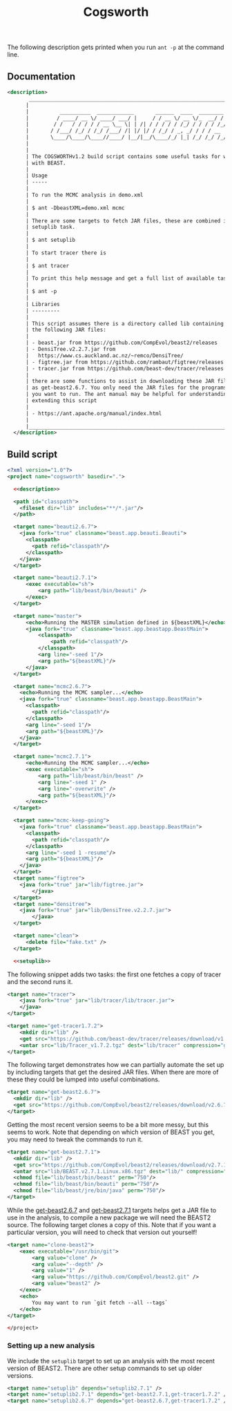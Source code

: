 #+title: Cogsworth
#+Time-stamp: <Last modified: 2022-12-09 11:15:25>
#+startup: overview
#+OPTIONS: toc:2

The following description gets printed when you run =ant -p= at the command
line.

** Documentation

#+name: description
#+begin_src xml
      <description>
             _________________________________________________________________________
            |                                                                         |
            |          __________  ____________       ______  ____  ________  __      |
            |         / ____/ __ \/ ____/ ___/ |     / / __ \/ __ \/_  __/ / / /      |
            |        / /   / / / / / __ \__ \| | /| / / / / / /_/ / / / / /_/ /       |
            |       / /___/ /_/ / /_/ /___/ /| |/ |/ / /_/ / _, _/ / / / __  /        |
            |       \____/\____/\____//____/ |__/|__/\____/_/ |_| /_/ /_/ /_/         |
            |                                                                         |
            |                                                                         |
            | The COGSWORTHv1.2 build script contains some useful tasks for working   |
            | with BEAST.                                                             |
            |                                                                         |
            | Usage                                                                   |
            | -----                                                                   |
            |                                                                         |
            | To run the MCMC analysis in demo.xml                                    |
            |                                                                         |
            | $ ant -DbeastXML=demo.xml mcmc                                          |
            |                                                                         |
            | There are some targets to fetch JAR files, these are combined into the  |
            | setuplib task.                                                          |
            |                                                                         |
            | $ ant setuplib                                                          |
            |                                                                         |
            | To start tracer there is                                                |
            |                                                                         |
            | $ ant tracer                                                            |
            |                                                                         |
            | To print this help message and get a full list of available tasks       |
            |                                                                         |
            | $ ant -p                                                                |
            |                                                                         |
            | Libraries                                                               |
            | ---------                                                               |
            |                                                                         |
            | This script assumes there is a directory called lib containing some of  |
            | the following JAR files:                                                |
            |                                                                         |
            | - beast.jar from https://github.com/CompEvol/beast2/releases            |
            | - DensiTree.v2.2.7.jar from                                             |
            |   https://www.cs.auckland.ac.nz/~remco/DensiTree/                       |
            | - figtree.jar from https://github.com/rambaut/figtree/releases          |
            | - tracer.jar from https://github.com/beast-dev/tracer/releases          |
            |                                                                         |
            | there are some functions to assist in downloading these JAR files such  |
            | as get-beast2.6.7. You only need the JAR files for the programs that    |
            | you want to run. The ant manual may be helpful for understanding and    |
            | extending this script                                                   |
            |                                                                         |
            | - https://ant.apache.org/manual/index.html                              |
            |                                                                         |
            |_________________________________________________________________________|
        </description>
#+end_src

** Build script

#+begin_src xml :tangle cogsworth.xml :noweb no-export
  <?xml version="1.0"?>
  <project name="cogsworth" basedir=".">

    <<description>>

    <path id="classpath">
      <fileset dir="lib" includes="**/*.jar"/>
    </path>

    <target name="beauti2.6.7">
      <java fork="true" classname="beast.app.beauti.Beauti">
        <classpath>
          <path refid="classpath"/>
        </classpath>
      </java>
    </target>

    <target name="beauti2.7.1">
        <exec executable="sh">
            <arg path="lib/beast/bin/beauti" />
        </exec>
    </target>

    <target name="master">
        <echo>Running the MASTER simulation defined in ${beastXML}</echo>
        <java fork="true" classname="beast.app.beastapp.BeastMain">
            <classpath>
                <path refid="classpath"/>
            </classpath>
            <arg line="-seed 1"/>
            <arg path="${beastXML}"/>
        </java>
    </target>

    <target name="mcmc2.6.7">
      <echo>Running the MCMC sampler...</echo>
      <java fork="true" classname="beast.app.beastapp.BeastMain">
        <classpath>
          <path refid="classpath"/>
        </classpath>
        <arg line="-seed 1"/>
        <arg path="${beastXML}"/>
      </java>
    </target>

    <target name="mcmc2.7.1">
        <echo>Running the MCMC sampler...</echo>
        <exec executable="sh">
            <arg path="lib/beast/bin/beast" />
            <arg line="-seed 1" />
            <arg line="-overwrite" />
            <arg path="${beastXML}"/>
        </exec>
    </target>

    <target name="mcmc-keep-going">
      <java fork="true" classname="beast.app.beastapp.BeastMain">
        <classpath>
          <path refid="classpath"/>
        </classpath>
        <arg line="-seed 1 -resume"/>
        <arg path="${beastXML}"/>
      </java>
    </target>
    <target name="figtree">
      <java fork="true" jar="lib/figtree.jar">
          </java>
    </target>
    <target name="densitree">
      <java fork="true" jar="lib/DensiTree.v2.2.7.jar">
          </java>
    </target>

    <target name="clean">
        <delete file="fake.txt" />
    </target>

    <<setuplib>>
#+end_src

The following snippet adds two tasks: the first one fetches a copy of tracer and
the second runs it.

#+name: target:tracer
#+begin_src xml :tangle cogsworth.xml
    <target name="tracer">
        <java fork="true" jar="lib/tracer/lib/tracer.jar">
        </java>
    </target>

    <target name="get-tracer1.7.2">
        <mkdir dir="lib" />
        <get src="https://github.com/beast-dev/tracer/releases/download/v1.7.2/Tracer_v1.7.2.tgz" dest="lib/Tracer_v1.7.2.tgz" verbose="on" />
        <untar src="lib/Tracer_v1.7.2.tgz" dest="lib/tracer" compression="gzip" />
    </target>
#+end_src

The following target demonstrates how we can partially automate the set up by
including targets that get the desired JAR files. When there are more of these
they could be lumped into useful combinations.

#+name: target:get-beast2.6.7
#+begin_src xml :tangle cogsworth.xml
  <target name="get-beast2.6.7">
    <mkdir dir="lib" />
    <get src="https://github.com/CompEvol/beast2/releases/download/v2.6.7/beast.jar" dest="lib/beast.jar" verbose="on" />
  </target>
#+end_src

Getting the most recent version seems to be a bit more messy, but this seems to
work. Note that depending on which version of BEAST you get, you may need to
tweak the commands to run it.

#+name: target:get-beast2.7.1
#+begin_src xml :tangle cogsworth.xml
  <target name="get-beast2.7.1">
    <mkdir dir="lib" />
    <get src="https://github.com/CompEvol/beast2/releases/download/v2.7.1/BEAST.v2.7.1.Linux.x86.tgz" dest="lib/BEAST.v2.7.1.Linux.x86.tgz" verbose="on" />
    <untar src="lib/BEAST.v2.7.1.Linux.x86.tgz" dest="lib/" compression="gzip" />
    <chmod file="lib/beast/bin/beast" perm="750"/>
    <chmod file="lib/beast/bin/beauti" perm="750"/>
    <chmod file="lib/beast/jre/bin/java" perm="750"/>
  </target>
#+end_src

While the [[target:get-beast2.6.7][get-beast2.6.7]] and [[target:get-beast2.7.1][get-beast2.7.1]] targets helps get a JAR file to use
in the analysis, to compile a new package we will need the BEAST2 source. The
following target clones a copy of this. Note that if you want a particular
version, you will need to check that version out yourself!

#+begin_src xml :tangle cogsworth.xml
  <target name="clone-beast2">
      <exec executable="/usr/bin/git">
          <arg value="clone" />
          <arg value="--depth" />
          <arg value="1" />
          <arg value="https://github.com/CompEvol/beast2.git" />
          <arg value="beast2" />
      </exec>
      <echo>
          You may want to run `git fetch --all --tags`
      </echo>
  </target>
#+end_src

#+begin_src xml :tangle cogsworth.xml
</project>
#+end_src

*** Setting up a new analysis

We include the =setuplib= target to set up an analysis with the most recent
version of BEAST2. There are other setup commands to set up older versions.

#+name: setuplib
#+begin_src xml
  <target name="setuplib" depends="setuplib2.7.1" />
  <target name="setuplib2.7.1" depends="get-beast2.7.1,get-tracer1.7.2" />
  <target name="setuplib2.6.7" depends="get-beast2.6.7,get-tracer1.7.2" />
#+end_src
